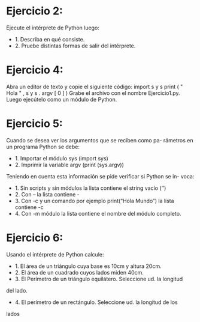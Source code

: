* Ejercicio 2: 
Ejecute el intérprete de Python luego:
- 1. Describa en qué consiste.
- 2. Pruebe distintas formas de salir del intérprete.
* Ejercicio 4: 
Abra un editor de texto y copie el siguiente código:
import s y s
print ( " Hola " , s y s . argv [ 0 ] )
Grabe el archivo con el nombre Ejercicio1.py. Luego ejecútelo como un
módulo de Python.
* Ejercicio 5: 
Cuando se desea ver los argumentos que se reciben como pa-
rámetros en un programa Python se debe:
- 1. Importar el módulo sys (import sys)
- 2. Imprimir la variable argv (print (sys.argv))
Teniendo en cuenta esta información se pide verificar si Python se in-
voca:
- 1. Sin scripts y sin módulos la lista contiene el string vacío (‘’)
- 2. Con – la lista contiene -
- 3. Con -c y un comando por ejemplo print(“Hola Mundo”) la lista contiene -c
- 4. Con -m módulo la lista contiene el nombre del módulo completo.
* Ejercicio 6: 
Usando el intérprete de Python calcule:
- 1. El área de un triángulo cuya base es 10cm y altura 20cm.
- 2. El área de un cuadrado cuyos lados miden 40cm.
- 3. El Perímetro de un triángulo equilátero. Seleccione ud. la longitud
del lado.
- 4. El perímetro de un rectángulo. Seleccione ud. la longitud de los
lados
